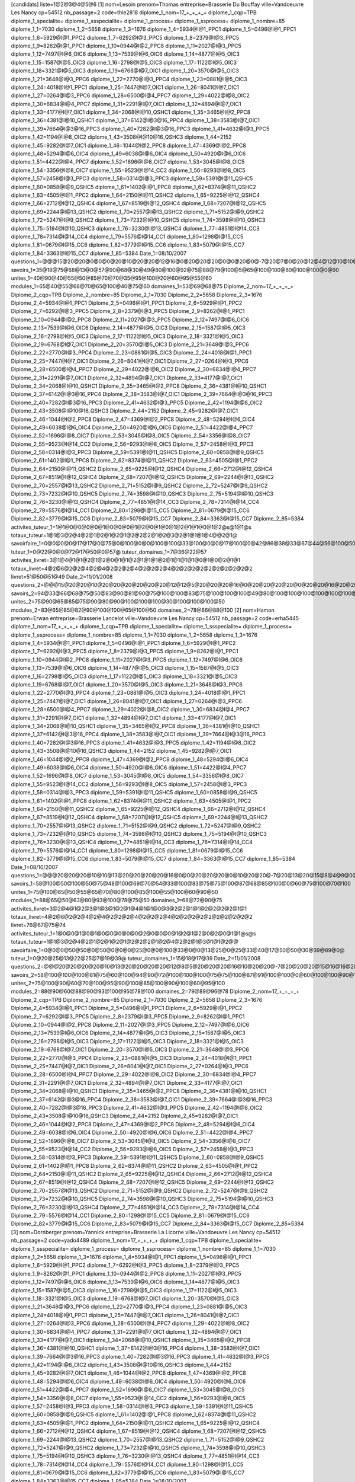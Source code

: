 [candidats]
liste=1@2@3@4@5@6
[1]
nom=Lesoin 
prenom=Thomas
entreprise=Brasserie Du Bouffay
ville=Vandoeuvre Les Nancy
cp=54512
nb_passage=2
code=thle2818
diplome_1_nom=17_+_+_+_+
diplome_1_cqp=TPB
diplome_1_specialite=
diplome_1_ssspecialite=
diplome_1_process=
diplome_1_ssprocess=
diplome_1_nombre=85
diplome_1_1=7030
diplome_1_2=5658
diplome_1_3=1676
diplome_1_4=5934@I@1_PPC1
diplome_1_5=0496@I@1_PPC1
diplome_1_6=5929@I@1_PPC2
diplome_1_7=6292@I@3_PPC5
diplome_1_8=2379@I@3_PPC5
diplome_1_9=8262@I@1_PPC1
diplome_1_10=0944@I@2_PPC8
diplome_1_11=2027@I@3_PPC5
diplome_1_12=7497@I@6_OIC6
diplome_1_13=7539@I@6_OIC6
diplome_1_14=4877@I@5_OIC3
diplome_1_15=1587@I@5_OIC3
diplome_1_16=2798@I@5_OIC3
diplome_1_17=1122@I@5_OIC3
diplome_1_18=3321@I@5_OIC3
diplome_1_19=6768@I@7_OIC1
diplome_1_20=3570@I@5_OIC3
diplome_1_21=3648@I@3_PPC6
diplome_1_22=2770@I@3_PPC4
diplome_1_23=0881@I@5_OIC3
diplome_1_24=4018@I@1_PPC1
diplome_1_25=7447@I@7_OIC1
diplome_1_26=8041@I@7_OIC1
diplome_1_27=0264@I@3_PPC6
diplome_1_28=6500@I@4_PPC7
diplome_1_29=4022@I@8_OIC2
diplome_1_30=6834@I@4_PPC7
diplome_1_31=2291@I@7_OIC1
diplome_1_32=4894@I@7_OIC1
diplome_1_33=4177@I@7_OIC1
diplome_1_34=2068@I@10_QSHC1
diplome_1_35=3465@I@2_PPC8
diplome_1_36=4381@I@10_QSHC1
diplome_1_37=6142@I@3@16_PPC4
diplome_1_38=3583@I@7_OIC1
diplome_1_39=7664@I@3@16_PPC3
diplome_1_40=7282@I@3@16_PPC3
diplome_1_41=4632@I@3_PPC5
diplome_1_42=1194@I@8_OIC2
diplome_1_43=3508@I@10@16_QSHC3
diplome_1_44=2152
diplome_1_45=9282@I@7_OIC1
diplome_1_46=1044@I@2_PPC8
diplome_1_47=4369@I@2_PPC8
diplome_1_48=5294@I@6_OIC4
diplome_1_49=6038@I@6_OIC4
diplome_1_50=4920@I@6_OIC6
diplome_1_51=4422@I@4_PPC7
diplome_1_52=1696@I@8_OIC7
diplome_1_53=3045@I@8_OIC5
diplome_1_54=3356@I@8_OIC7
diplome_1_55=9523@I@14_CC2
diplome_1_56=9293@I@8_OIC5
diplome_1_57=2458@I@3_PPC3
diplome_1_58=0314@I@3_PPC3
diplome_1_59=5391@I@11_QSHC5
diplome_1_60=0858@I@9_QSHC5
diplome_1_61=1402@I@1_PPC8
diplome_1_62=8374@I@11_QSHC2
diplome_1_63=4505@I@1_PPC2
diplome_1_64=2150@I@11_QSHC2
diplome_1_65=9225@I@12_QSHC4
diplome_1_66=2712@I@12_QSHC4
diplome_1_67=8519@I@12_QSHC4
diplome_1_68=7207@I@12_QSHC5
diplome_1_69=2244@I@13_QSHC2
diplome_1_70=2557@I@13_QSHC2
diplome_1_71=5152@I@9_QSHC2
diplome_1_72=5247@I@9_QSHC2
diplome_1_73=7232@I@10_QSHC5
diplome_1_74=3598@I@10_QSHC3
diplome_1_75=5194@I@10_QSHC3
diplome_1_76=3230@I@13_QSHC4
diplome_1_77=4851@I@14_CC3
diplome_1_78=7314@I@14_CC4
diplome_1_79=5576@I@14_CC1
diplome_1_80=1298@I@15_CC5
diplome_1_81=0679@I@15_CC6
diplome_1_82=3779@I@15_CC6
diplome_1_83=5079@I@15_CC7
diplome_1_84=3363@I@15_CC7
diplome_1_85=5384
Date_1=08/10/2007
questions_1=@@@15@20@20@0@0@0@20@10@20@20@12@16@0@20@20@20@0@0@20@0@-7@20@7@0@20@12@4@12@10@10@15@20@20@7@20@20@0@0@0@20@@10@20@10@20@12@15@10@10@20@20@20@20@20@20@20@0@20@20@-13@20@0@0@4@12@20@15@0@20@20@20@20@0@16@20@20@20@8@-10@16@20@@
savoirs_1=35@18@75@68@13@0@57@90@68@30@49@80@100@92@75@88@79@100@5@65@100@100@80@100@100@0@90
unites_1=40@90@40@55@50@85@70@70@35@95@100@20@60@95@55@60
modules_1=65@40@55@68@70@65@100@40@75@60
domaines_1=53@69@68@75
Diplome_2_nom=17_+_+_+_+
Diplome_2_cqp=TPB
Diplome_2_nombre=85
Diplome_2_1=7030
Diplome_2_2=5658
Diplome_2_3=1676
Diplome_2_4=5934@I@1_PPC1
Diplome_2_5=0496@I@1_PPC1
Diplome_2_6=5929@I@1_PPC2
Diplome_2_7=6292@I@3_PPC5
Diplome_2_8=2379@I@3_PPC5
Diplome_2_9=8262@I@1_PPC1
Diplome_2_10=0944@I@2_PPC8
Diplome_2_11=2027@I@3_PPC5
Diplome_2_12=7497@I@6_OIC6
Diplome_2_13=7539@I@6_OIC6
Diplome_2_14=4877@I@5_OIC3
Diplome_2_15=1587@I@5_OIC3
Diplome_2_16=2798@I@5_OIC3
Diplome_2_17=1122@I@5_OIC3
Diplome_2_18=3321@I@5_OIC3
Diplome_2_19=6768@I@7_OIC1
Diplome_2_20=3570@I@5_OIC3
Diplome_2_21=3648@I@3_PPC6
Diplome_2_22=2770@I@3_PPC4
Diplome_2_23=0881@I@5_OIC3
Diplome_2_24=4018@I@1_PPC1
Diplome_2_25=7447@I@7_OIC1
Diplome_2_26=8041@I@7_OIC1
Diplome_2_27=0264@I@3_PPC6
Diplome_2_28=6500@I@4_PPC7
Diplome_2_29=4022@I@8_OIC2
Diplome_2_30=6834@I@4_PPC7
Diplome_2_31=2291@I@7_OIC1
Diplome_2_32=4894@I@7_OIC1
Diplome_2_33=4177@I@7_OIC1
Diplome_2_34=2068@I@10_QSHC1
Diplome_2_35=3465@I@2_PPC8
Diplome_2_36=4381@I@10_QSHC1
Diplome_2_37=6142@I@3@16_PPC4
Diplome_2_38=3583@I@7_OIC1
Diplome_2_39=7664@I@3@16_PPC3
Diplome_2_40=7282@I@3@16_PPC3
Diplome_2_41=4632@I@3_PPC5
Diplome_2_42=1194@I@8_OIC2
Diplome_2_43=3508@I@10@16_QSHC3
Diplome_2_44=2152
Diplome_2_45=9282@I@7_OIC1
Diplome_2_46=1044@I@2_PPC8
Diplome_2_47=4369@I@2_PPC8
Diplome_2_48=5294@I@6_OIC4
Diplome_2_49=6038@I@6_OIC4
Diplome_2_50=4920@I@6_OIC6
Diplome_2_51=4422@I@4_PPC7
Diplome_2_52=1696@I@8_OIC7
Diplome_2_53=3045@I@8_OIC5
Diplome_2_54=3356@I@8_OIC7
Diplome_2_55=9523@I@14_CC2
Diplome_2_56=9293@I@8_OIC5
Diplome_2_57=2458@I@3_PPC3
Diplome_2_58=0314@I@3_PPC3
Diplome_2_59=5391@I@11_QSHC5
Diplome_2_60=0858@I@9_QSHC5
Diplome_2_61=1402@I@1_PPC8
Diplome_2_62=8374@I@11_QSHC2
Diplome_2_63=4505@I@1_PPC2
Diplome_2_64=2150@I@11_QSHC2
Diplome_2_65=9225@I@12_QSHC4
Diplome_2_66=2712@I@12_QSHC4
Diplome_2_67=8519@I@12_QSHC4
Diplome_2_68=7207@I@12_QSHC5
Diplome_2_69=2244@I@13_QSHC2
Diplome_2_70=2557@I@13_QSHC2
Diplome_2_71=5152@I@9_QSHC2
Diplome_2_72=5247@I@9_QSHC2
Diplome_2_73=7232@I@10_QSHC5
Diplome_2_74=3598@I@10_QSHC3
Diplome_2_75=5194@I@10_QSHC3
Diplome_2_76=3230@I@13_QSHC4
Diplome_2_77=4851@I@14_CC3
Diplome_2_78=7314@I@14_CC4
Diplome_2_79=5576@I@14_CC1
Diplome_2_80=1298@I@15_CC5
Diplome_2_81=0679@I@15_CC6
Diplome_2_82=3779@I@15_CC6
Diplome_2_83=5079@I@15_CC7
Diplome_2_84=3363@I@15_CC7
Diplome_2_85=5384
activites_tuteur_1=1@1@0@0@0@0@1@0@0@0@1@2@0@1@0@1@2@1@1@0@1@2@s@1@1@s
totaux_tuteur=1@1@3@2@4@2@1@2@1@2@1@2@2@2@1@2@3@2@1@1@1@4@@2@1@
savoirfaire_1=0@0@0@0@17@17@0@75@0@100@0@0@100@100@33@100@0@0@17@100@0@42@86@38@33@67@44@56@100@50@
tuteur_1=0@22@0@0@72@17@50@0@57@
tuteur_domaines_1=7@36@22@57
activites_livret=3@1@4@1@1@2@1@2@0@1@1@2@1@1@1@2@1@1@1@1@0@1@0@2@1@1
totaux_livret=4@2@6@2@2@4@2@4@2@2@2@4@2@2@2@4@2@2@2@2@2@2@2@2@2@2
livret=51@50@51@49
Date_2=11/01/2008
questions_2=@@@15@20@20@10@20@20@20@20@20@20@12@12@5@20@20@20@16@0@20@20@20@20@0@20@20@16@20@20@20@10@20@20@20@7@20@20@-7@10@20@20@@20@20@10@20@20@10@10@10@20@20@20@20@20@20@20@20@20@20@-7@20@10@-7@16@4@20@20@20@20@20@20@20@20@20@20@20@20@20@20@20@20@@
savoirs_2=94@33@66@68@75@50@83@90@81@90@75@100@100@83@75@100@100@100@49@80@100@100@100@100@100@100@100
unites_2=75@90@65@85@75@90@80@90@100@100@100@30@100@100@100@50
modules_2=83@65@85@82@90@100@100@65@100@50
domaines_2=78@86@88@100
[2]
nom=Hamon
prenom=Erwan
entreprise=Brasserie Lancelot
ville=Vandoeuvre Les Nancy
cp=54512
nb_passage=2
code=erha5445
diplome_1_nom=17_+_+_+_+
diplome_1_cqp=TPB
diplome_1_specialite=
diplome_1_ssspecialite=
diplome_1_process=
diplome_1_ssprocess=
diplome_1_nombre=85
diplome_1_1=7030
diplome_1_2=5658
diplome_1_3=1676
diplome_1_4=5934@I@1_PPC1
diplome_1_5=0496@I@1_PPC1
diplome_1_6=5929@I@1_PPC2
diplome_1_7=6292@I@3_PPC5
diplome_1_8=2379@I@3_PPC5
diplome_1_9=8262@I@1_PPC1
diplome_1_10=0944@I@2_PPC8
diplome_1_11=2027@I@3_PPC5
diplome_1_12=7497@I@6_OIC6
diplome_1_13=7539@I@6_OIC6
diplome_1_14=4877@I@5_OIC3
diplome_1_15=1587@I@5_OIC3
diplome_1_16=2798@I@5_OIC3
diplome_1_17=1122@I@5_OIC3
diplome_1_18=3321@I@5_OIC3
diplome_1_19=6768@I@7_OIC1
diplome_1_20=3570@I@5_OIC3
diplome_1_21=3648@I@3_PPC6
diplome_1_22=2770@I@3_PPC4
diplome_1_23=0881@I@5_OIC3
diplome_1_24=4018@I@1_PPC1
diplome_1_25=7447@I@7_OIC1
diplome_1_26=8041@I@7_OIC1
diplome_1_27=0264@I@3_PPC6
diplome_1_28=6500@I@4_PPC7
diplome_1_29=4022@I@8_OIC2
diplome_1_30=6834@I@4_PPC7
diplome_1_31=2291@I@7_OIC1
diplome_1_32=4894@I@7_OIC1
diplome_1_33=4177@I@7_OIC1
diplome_1_34=2068@I@10_QSHC1
diplome_1_35=3465@I@2_PPC8
diplome_1_36=4381@I@10_QSHC1
diplome_1_37=6142@I@3@16_PPC4
diplome_1_38=3583@I@7_OIC1
diplome_1_39=7664@I@3@16_PPC3
diplome_1_40=7282@I@3@16_PPC3
diplome_1_41=4632@I@3_PPC5
diplome_1_42=1194@I@8_OIC2
diplome_1_43=3508@I@10@16_QSHC3
diplome_1_44=2152
diplome_1_45=9282@I@7_OIC1
diplome_1_46=1044@I@2_PPC8
diplome_1_47=4369@I@2_PPC8
diplome_1_48=5294@I@6_OIC4
diplome_1_49=6038@I@6_OIC4
diplome_1_50=4920@I@6_OIC6
diplome_1_51=4422@I@4_PPC7
diplome_1_52=1696@I@8_OIC7
diplome_1_53=3045@I@8_OIC5
diplome_1_54=3356@I@8_OIC7
diplome_1_55=9523@I@14_CC2
diplome_1_56=9293@I@8_OIC5
diplome_1_57=2458@I@3_PPC3
diplome_1_58=0314@I@3_PPC3
diplome_1_59=5391@I@11_QSHC5
diplome_1_60=0858@I@9_QSHC5
diplome_1_61=1402@I@1_PPC8
diplome_1_62=8374@I@11_QSHC2
diplome_1_63=4505@I@1_PPC2
diplome_1_64=2150@I@11_QSHC2
diplome_1_65=9225@I@12_QSHC4
diplome_1_66=2712@I@12_QSHC4
diplome_1_67=8519@I@12_QSHC4
diplome_1_68=7207@I@12_QSHC5
diplome_1_69=2244@I@13_QSHC2
diplome_1_70=2557@I@13_QSHC2
diplome_1_71=5152@I@9_QSHC2
diplome_1_72=5247@I@9_QSHC2
diplome_1_73=7232@I@10_QSHC5
diplome_1_74=3598@I@10_QSHC3
diplome_1_75=5194@I@10_QSHC3
diplome_1_76=3230@I@13_QSHC4
diplome_1_77=4851@I@14_CC3
diplome_1_78=7314@I@14_CC4
diplome_1_79=5576@I@14_CC1
diplome_1_80=1298@I@15_CC5
diplome_1_81=0679@I@15_CC6
diplome_1_82=3779@I@15_CC6
diplome_1_83=5079@I@15_CC7
diplome_1_84=3363@I@15_CC7
diplome_1_85=5384
Date_1=08/10/2007
questions_1=@@@20@20@20@10@10@13@20@20@20@20@16@0@0@20@20@20@0@10@20@20@-7@20@13@20@15@8@4@8@0@10@10@20@20@20@20@0@0@0@20@20@@20@20@20@-7@20@10@10@10@20@20@0@20@20@20@20@20@20@20@20@20@20@0@14@8@20@20@20@20@20@12@20@20@12@15@20@20@8@20@20@20@@
savoirs_1=58@100@50@100@50@75@48@100@69@70@54@33@100@83@75@75@100@87@68@85@100@0@60@75@100@70@100
unites_1=75@100@65@50@55@65@70@80@100@85@100@55@100@60@90@50
modules_1=88@65@50@63@80@93@100@78@75@50
domaines_1=68@72@90@75
activites_livret=3@2@4@1@2@3@1@3@1@2@1@4@1@1@0@3@2@2@1@1@2@2@2@2@1@1
totaux_livret=4@2@6@2@2@4@2@4@2@2@2@4@2@2@2@4@2@2@2@2@2@2@2@2@2@2
livret=76@67@75@74
activites_tuteur_1=1@0@0@1@0@1@0@0@0@0@0@2@0@0@0@1@2@1@2@0@2@0@1@1@s@s
totaux_tuteur=1@1@3@2@4@2@1@2@1@2@1@2@2@2@1@2@4@2@2@1@3@1@1@2@@
savoirfaire_1=0@0@0@50@50@0@50@0@0@0@25@0@0@100@33@0@0@13@25@0@25@33@40@17@50@50@30@39@89@0@
tuteur_1=0@20@25@13@22@25@7@19@39@
tuteur_domaines_1=15@18@17@39
Date_2=11/01/2008
questions_2=@@@20@20@20@20@10@13@20@20@20@20@12@8@5@20@20@20@16@10@20@20@-7@20@20@20@15@16@16@20@20@10@10@20@20@20@20@20@20@15@20@20@@20@20@20@20@20@20@5@10@20@20@-4@20@20@20@20@20@20@20@20@20@20@13@20@20@20@20@20@20@20@12@20@20@12@20@20@20@16@20@20@20@@
savoirs_2=58@100@100@100@81@75@60@100@94@90@72@100@100@100@75@75@100@87@91@100@100@0@60@100@100@90@100
unites_2=75@100@90@60@70@100@95@90@100@85@100@90@100@60@95@100
modules_2=88@90@60@88@90@93@100@95@78@100
domaines_2=79@89@96@78
Diplome_2_nom=17_+_+_+_+
Diplome_2_cqp=TPB
Diplome_2_nombre=85
Diplome_2_1=7030
Diplome_2_2=5658
Diplome_2_3=1676
Diplome_2_4=5934@I@1_PPC1
Diplome_2_5=0496@I@1_PPC1
Diplome_2_6=5929@I@1_PPC2
Diplome_2_7=6292@I@3_PPC5
Diplome_2_8=2379@I@3_PPC5
Diplome_2_9=8262@I@1_PPC1
Diplome_2_10=0944@I@2_PPC8
Diplome_2_11=2027@I@3_PPC5
Diplome_2_12=7497@I@6_OIC6
Diplome_2_13=7539@I@6_OIC6
Diplome_2_14=4877@I@5_OIC3
Diplome_2_15=1587@I@5_OIC3
Diplome_2_16=2798@I@5_OIC3
Diplome_2_17=1122@I@5_OIC3
Diplome_2_18=3321@I@5_OIC3
Diplome_2_19=6768@I@7_OIC1
Diplome_2_20=3570@I@5_OIC3
Diplome_2_21=3648@I@3_PPC6
Diplome_2_22=2770@I@3_PPC4
Diplome_2_23=0881@I@5_OIC3
Diplome_2_24=4018@I@1_PPC1
Diplome_2_25=7447@I@7_OIC1
Diplome_2_26=8041@I@7_OIC1
Diplome_2_27=0264@I@3_PPC6
Diplome_2_28=6500@I@4_PPC7
Diplome_2_29=4022@I@8_OIC2
Diplome_2_30=6834@I@4_PPC7
Diplome_2_31=2291@I@7_OIC1
Diplome_2_32=4894@I@7_OIC1
Diplome_2_33=4177@I@7_OIC1
Diplome_2_34=2068@I@10_QSHC1
Diplome_2_35=3465@I@2_PPC8
Diplome_2_36=4381@I@10_QSHC1
Diplome_2_37=6142@I@3@16_PPC4
Diplome_2_38=3583@I@7_OIC1
Diplome_2_39=7664@I@3@16_PPC3
Diplome_2_40=7282@I@3@16_PPC3
Diplome_2_41=4632@I@3_PPC5
Diplome_2_42=1194@I@8_OIC2
Diplome_2_43=3508@I@10@16_QSHC3
Diplome_2_44=2152
Diplome_2_45=9282@I@7_OIC1
Diplome_2_46=1044@I@2_PPC8
Diplome_2_47=4369@I@2_PPC8
Diplome_2_48=5294@I@6_OIC4
Diplome_2_49=6038@I@6_OIC4
Diplome_2_50=4920@I@6_OIC6
Diplome_2_51=4422@I@4_PPC7
Diplome_2_52=1696@I@8_OIC7
Diplome_2_53=3045@I@8_OIC5
Diplome_2_54=3356@I@8_OIC7
Diplome_2_55=9523@I@14_CC2
Diplome_2_56=9293@I@8_OIC5
Diplome_2_57=2458@I@3_PPC3
Diplome_2_58=0314@I@3_PPC3
Diplome_2_59=5391@I@11_QSHC5
Diplome_2_60=0858@I@9_QSHC5
Diplome_2_61=1402@I@1_PPC8
Diplome_2_62=8374@I@11_QSHC2
Diplome_2_63=4505@I@1_PPC2
Diplome_2_64=2150@I@11_QSHC2
Diplome_2_65=9225@I@12_QSHC4
Diplome_2_66=2712@I@12_QSHC4
Diplome_2_67=8519@I@12_QSHC4
Diplome_2_68=7207@I@12_QSHC5
Diplome_2_69=2244@I@13_QSHC2
Diplome_2_70=2557@I@13_QSHC2
Diplome_2_71=5152@I@9_QSHC2
Diplome_2_72=5247@I@9_QSHC2
Diplome_2_73=7232@I@10_QSHC5
Diplome_2_74=3598@I@10_QSHC3
Diplome_2_75=5194@I@10_QSHC3
Diplome_2_76=3230@I@13_QSHC4
Diplome_2_77=4851@I@14_CC3
Diplome_2_78=7314@I@14_CC4
Diplome_2_79=5576@I@14_CC1
Diplome_2_80=1298@I@15_CC5
Diplome_2_81=0679@I@15_CC6
Diplome_2_82=3779@I@15_CC6
Diplome_2_83=5079@I@15_CC7
Diplome_2_84=3363@I@15_CC7
Diplome_2_85=5384
[3]
nom=Dornberger
prenom=Yannick
entreprise=Brasserie La Licorne
ville=Vandoeuvre Les Nancy
cp=54512
nb_passage=2
code=yado4489
diplome_1_nom=17_+_+_+_+
diplome_1_cqp=TPB
diplome_1_specialite=
diplome_1_ssspecialite=
diplome_1_process=
diplome_1_ssprocess=
diplome_1_nombre=85
diplome_1_1=7030
diplome_1_2=5658
diplome_1_3=1676
diplome_1_4=5934@I@1_PPC1
diplome_1_5=0496@I@1_PPC1
diplome_1_6=5929@I@1_PPC2
diplome_1_7=6292@I@3_PPC5
diplome_1_8=2379@I@3_PPC5
diplome_1_9=8262@I@1_PPC1
diplome_1_10=0944@I@2_PPC8
diplome_1_11=2027@I@3_PPC5
diplome_1_12=7497@I@6_OIC6
diplome_1_13=7539@I@6_OIC6
diplome_1_14=4877@I@5_OIC3
diplome_1_15=1587@I@5_OIC3
diplome_1_16=2798@I@5_OIC3
diplome_1_17=1122@I@5_OIC3
diplome_1_18=3321@I@5_OIC3
diplome_1_19=6768@I@7_OIC1
diplome_1_20=3570@I@5_OIC3
diplome_1_21=3648@I@3_PPC6
diplome_1_22=2770@I@3_PPC4
diplome_1_23=0881@I@5_OIC3
diplome_1_24=4018@I@1_PPC1
diplome_1_25=7447@I@7_OIC1
diplome_1_26=8041@I@7_OIC1
diplome_1_27=0264@I@3_PPC6
diplome_1_28=6500@I@4_PPC7
diplome_1_29=4022@I@8_OIC2
diplome_1_30=6834@I@4_PPC7
diplome_1_31=2291@I@7_OIC1
diplome_1_32=4894@I@7_OIC1
diplome_1_33=4177@I@7_OIC1
diplome_1_34=2068@I@10_QSHC1
diplome_1_35=3465@I@2_PPC8
diplome_1_36=4381@I@10_QSHC1
diplome_1_37=6142@I@3@16_PPC4
diplome_1_38=3583@I@7_OIC1
diplome_1_39=7664@I@3@16_PPC3
diplome_1_40=7282@I@3@16_PPC3
diplome_1_41=4632@I@3_PPC5
diplome_1_42=1194@I@8_OIC2
diplome_1_43=3508@I@10@16_QSHC3
diplome_1_44=2152
diplome_1_45=9282@I@7_OIC1
diplome_1_46=1044@I@2_PPC8
diplome_1_47=4369@I@2_PPC8
diplome_1_48=5294@I@6_OIC4
diplome_1_49=6038@I@6_OIC4
diplome_1_50=4920@I@6_OIC6
diplome_1_51=4422@I@4_PPC7
diplome_1_52=1696@I@8_OIC7
diplome_1_53=3045@I@8_OIC5
diplome_1_54=3356@I@8_OIC7
diplome_1_55=9523@I@14_CC2
diplome_1_56=9293@I@8_OIC5
diplome_1_57=2458@I@3_PPC3
diplome_1_58=0314@I@3_PPC3
diplome_1_59=5391@I@11_QSHC5
diplome_1_60=0858@I@9_QSHC5
diplome_1_61=1402@I@1_PPC8
diplome_1_62=8374@I@11_QSHC2
diplome_1_63=4505@I@1_PPC2
diplome_1_64=2150@I@11_QSHC2
diplome_1_65=9225@I@12_QSHC4
diplome_1_66=2712@I@12_QSHC4
diplome_1_67=8519@I@12_QSHC4
diplome_1_68=7207@I@12_QSHC5
diplome_1_69=2244@I@13_QSHC2
diplome_1_70=2557@I@13_QSHC2
diplome_1_71=5152@I@9_QSHC2
diplome_1_72=5247@I@9_QSHC2
diplome_1_73=7232@I@10_QSHC5
diplome_1_74=3598@I@10_QSHC3
diplome_1_75=5194@I@10_QSHC3
diplome_1_76=3230@I@13_QSHC4
diplome_1_77=4851@I@14_CC3
diplome_1_78=7314@I@14_CC4
diplome_1_79=5576@I@14_CC1
diplome_1_80=1298@I@15_CC5
diplome_1_81=0679@I@15_CC6
diplome_1_82=3779@I@15_CC6
diplome_1_83=5079@I@15_CC7
diplome_1_84=3363@I@15_CC7
diplome_1_85=5384
Date_1=08/10/2007
questions_1=@@@15@20@20@10@20@13@20@13@15@20@12@0@0@12@7@7@12@10@20@0@13@-7@13@20@20@8@12@20@5@10@20@20@17@-7@20@0@0@15@20@0@@20@10@5@20@20@15@20@20@5@20@20@20@20@20@0@20@20@15@20@12@5@0@0@4@-7@0@7@20@20@20@-7@0@12@20@20@20@0@-10@20@20@@
savoirs_1=76@100@50@33@73@75@87@75@55@70@31@100@63@83@100@93@39@22@6@55@100@100@60@100@100@0@100
unites_1=85@70@60@85@30@90@55@80@80@60@45@10@-10@90@50@-10
modules_1=78@60@85@58@80@70@45@0@70@0
domaines_1=74@69@38@70
activites_livret=2@2@5@1@2@3@2@3@1@1@2@3@1@1@2@1@1@1@1@1@2@0@2@1@2@2
totaux_livret=4@2@6@2@2@4@2@4@2@2@2@4@2@2@2@4@2@2@2@2@2@2@2@2@2@2
livret=62@74@64@69
activites_tuteur_1=1@1@1@1@2@0@1@0@0@0@1@2@0@2@0@2@2@1@2@0@1@0@s@1@1@s
totaux_tuteur=1@1@3@2@3@2@1@2@1@2@1@2@2@2@1@2@4@2@2@1@1@4@@2@1@
savoirfaire_1=33@33@67@0@50@11@25@50@67@100@0@0@100@100@33@100@22@29@11@100@42@69@83@50@50@88@42@50@100@0@
tuteur_1=50@41@17@11@72@11@65@36@59@
tuteur_domaines_1=36@42@37@59
Date_2=11/01/2008
questions_2=@@@20@20@20@20@20@13@20@20@20@20@8@20@5@20@20@20@16@20@20@20@13@-7@7@20@20@16@12@20@20@10@20@20@17@7@20@-7@20@10@20@0@@20@20@5@20@20@5@20@20@0@20@20@20@20@20@0@20@20@10@20@12@15@13@16@8@20@20@20@20@20@20@-7@0@16@20@20@20@-4@-10@20@20@@
savoirs_2=83@100@66@68@88@100@87@85@69@90@78@100@50@75@100@93@85@22@55@60@100@100@80@100@100@0@100
unites_2=90@80@80@85@80@85@70@80@100@60@35@65@65@95@45@25
modules_2=85@80@85@78@80@80@35@65@70@25
domaines_2=83@79@60@70
Diplome_2_nom=17_+_+_+_+
Diplome_2_cqp=TPB
Diplome_2_nombre=85
Diplome_2_1=7030
Diplome_2_2=5658
Diplome_2_3=1676
Diplome_2_4=5934@I@1_PPC1
Diplome_2_5=0496@I@1_PPC1
Diplome_2_6=5929@I@1_PPC2
Diplome_2_7=6292@I@3_PPC5
Diplome_2_8=2379@I@3_PPC5
Diplome_2_9=8262@I@1_PPC1
Diplome_2_10=0944@I@2_PPC8
Diplome_2_11=2027@I@3_PPC5
Diplome_2_12=7497@I@6_OIC6
Diplome_2_13=7539@I@6_OIC6
Diplome_2_14=4877@I@5_OIC3
Diplome_2_15=1587@I@5_OIC3
Diplome_2_16=2798@I@5_OIC3
Diplome_2_17=1122@I@5_OIC3
Diplome_2_18=3321@I@5_OIC3
Diplome_2_19=6768@I@7_OIC1
Diplome_2_20=3570@I@5_OIC3
Diplome_2_21=3648@I@3_PPC6
Diplome_2_22=2770@I@3_PPC4
Diplome_2_23=0881@I@5_OIC3
Diplome_2_24=4018@I@1_PPC1
Diplome_2_25=7447@I@7_OIC1
Diplome_2_26=8041@I@7_OIC1
Diplome_2_27=0264@I@3_PPC6
Diplome_2_28=6500@I@4_PPC7
Diplome_2_29=4022@I@8_OIC2
Diplome_2_30=6834@I@4_PPC7
Diplome_2_31=2291@I@7_OIC1
Diplome_2_32=4894@I@7_OIC1
Diplome_2_33=4177@I@7_OIC1
Diplome_2_34=2068@I@10_QSHC1
Diplome_2_35=3465@I@2_PPC8
Diplome_2_36=4381@I@10_QSHC1
Diplome_2_37=6142@I@3@16_PPC4
Diplome_2_38=3583@I@7_OIC1
Diplome_2_39=7664@I@3@16_PPC3
Diplome_2_40=7282@I@3@16_PPC3
Diplome_2_41=4632@I@3_PPC5
Diplome_2_42=1194@I@8_OIC2
Diplome_2_43=3508@I@10@16_QSHC3
Diplome_2_44=2152
Diplome_2_45=9282@I@7_OIC1
Diplome_2_46=1044@I@2_PPC8
Diplome_2_47=4369@I@2_PPC8
Diplome_2_48=5294@I@6_OIC4
Diplome_2_49=6038@I@6_OIC4
Diplome_2_50=4920@I@6_OIC6
Diplome_2_51=4422@I@4_PPC7
Diplome_2_52=1696@I@8_OIC7
Diplome_2_53=3045@I@8_OIC5
Diplome_2_54=3356@I@8_OIC7
Diplome_2_55=9523@I@14_CC2
Diplome_2_56=9293@I@8_OIC5
Diplome_2_57=2458@I@3_PPC3
Diplome_2_58=0314@I@3_PPC3
Diplome_2_59=5391@I@11_QSHC5
Diplome_2_60=0858@I@9_QSHC5
Diplome_2_61=1402@I@1_PPC8
Diplome_2_62=8374@I@11_QSHC2
Diplome_2_63=4505@I@1_PPC2
Diplome_2_64=2150@I@11_QSHC2
Diplome_2_65=9225@I@12_QSHC4
Diplome_2_66=2712@I@12_QSHC4
Diplome_2_67=8519@I@12_QSHC4
Diplome_2_68=7207@I@12_QSHC5
Diplome_2_69=2244@I@13_QSHC2
Diplome_2_70=2557@I@13_QSHC2
Diplome_2_71=5152@I@9_QSHC2
Diplome_2_72=5247@I@9_QSHC2
Diplome_2_73=7232@I@10_QSHC5
Diplome_2_74=3598@I@10_QSHC3
Diplome_2_75=5194@I@10_QSHC3
Diplome_2_76=3230@I@13_QSHC4
Diplome_2_77=4851@I@14_CC3
Diplome_2_78=7314@I@14_CC4
Diplome_2_79=5576@I@14_CC1
Diplome_2_80=1298@I@15_CC5
Diplome_2_81=0679@I@15_CC6
Diplome_2_82=3779@I@15_CC6
Diplome_2_83=5079@I@15_CC7
Diplome_2_84=3363@I@15_CC7
Diplome_2_85=5384
[4]
nom=Lallement
prenom=Guillaume
entreprise=Brasserie D'Orgemont
ville=Vandoeuvre Les Nancy
cp=54512
nb_passage=2
code=gula5652
diplome_1_nom=17_+_+_+_+
diplome_1_cqp=TPB
diplome_1_specialite=
diplome_1_ssspecialite=
diplome_1_process=
diplome_1_ssprocess=
diplome_1_nombre=85
diplome_1_1=7030
diplome_1_2=5658
diplome_1_3=1676
diplome_1_4=5934@I@1_PPC1
diplome_1_5=0496@I@1_PPC1
diplome_1_6=5929@I@1_PPC2
diplome_1_7=6292@I@3_PPC5
diplome_1_8=2379@I@3_PPC5
diplome_1_9=8262@I@1_PPC1
diplome_1_10=0944@I@2_PPC8
diplome_1_11=2027@I@3_PPC5
diplome_1_12=7497@I@6_OIC6
diplome_1_13=7539@I@6_OIC6
diplome_1_14=4877@I@5_OIC3
diplome_1_15=1587@I@5_OIC3
diplome_1_16=2798@I@5_OIC3
diplome_1_17=1122@I@5_OIC3
diplome_1_18=3321@I@5_OIC3
diplome_1_19=6768@I@7_OIC1
diplome_1_20=3570@I@5_OIC3
diplome_1_21=3648@I@3_PPC6
diplome_1_22=2770@I@3_PPC4
diplome_1_23=0881@I@5_OIC3
diplome_1_24=4018@I@1_PPC1
diplome_1_25=7447@I@7_OIC1
diplome_1_26=8041@I@7_OIC1
diplome_1_27=0264@I@3_PPC6
diplome_1_28=6500@I@4_PPC7
diplome_1_29=4022@I@8_OIC2
diplome_1_30=6834@I@4_PPC7
diplome_1_31=2291@I@7_OIC1
diplome_1_32=4894@I@7_OIC1
diplome_1_33=4177@I@7_OIC1
diplome_1_34=2068@I@10_QSHC1
diplome_1_35=3465@I@2_PPC8
diplome_1_36=4381@I@10_QSHC1
diplome_1_37=6142@I@3@16_PPC4
diplome_1_38=3583@I@7_OIC1
diplome_1_39=7664@I@3@16_PPC3
diplome_1_40=7282@I@3@16_PPC3
diplome_1_41=4632@I@3_PPC5
diplome_1_42=1194@I@8_OIC2
diplome_1_43=3508@I@10@16_QSHC3
diplome_1_44=2152
diplome_1_45=9282@I@7_OIC1
diplome_1_46=1044@I@2_PPC8
diplome_1_47=4369@I@2_PPC8
diplome_1_48=5294@I@6_OIC4
diplome_1_49=6038@I@6_OIC4
diplome_1_50=4920@I@6_OIC6
diplome_1_51=4422@I@4_PPC7
diplome_1_52=1696@I@8_OIC7
diplome_1_53=3045@I@8_OIC5
diplome_1_54=3356@I@8_OIC7
diplome_1_55=9523@I@14_CC2
diplome_1_56=9293@I@8_OIC5
diplome_1_57=2458@I@3_PPC3
diplome_1_58=0314@I@3_PPC3
diplome_1_59=5391@I@11_QSHC5
diplome_1_60=0858@I@9_QSHC5
diplome_1_61=1402@I@1_PPC8
diplome_1_62=8374@I@11_QSHC2
diplome_1_63=4505@I@1_PPC2
diplome_1_64=2150@I@11_QSHC2
diplome_1_65=9225@I@12_QSHC4
diplome_1_66=2712@I@12_QSHC4
diplome_1_67=8519@I@12_QSHC4
diplome_1_68=7207@I@12_QSHC5
diplome_1_69=2244@I@13_QSHC2
diplome_1_70=2557@I@13_QSHC2
diplome_1_71=5152@I@9_QSHC2
diplome_1_72=5247@I@9_QSHC2
diplome_1_73=7232@I@10_QSHC5
diplome_1_74=3598@I@10_QSHC3
diplome_1_75=5194@I@10_QSHC3
diplome_1_76=3230@I@13_QSHC4
diplome_1_77=4851@I@14_CC3
diplome_1_78=7314@I@14_CC4
diplome_1_79=5576@I@14_CC1
diplome_1_80=1298@I@15_CC5
diplome_1_81=0679@I@15_CC6
diplome_1_82=3779@I@15_CC6
diplome_1_83=5079@I@15_CC7
diplome_1_84=3363@I@15_CC7
diplome_1_85=5384
Date_1=08/10/2007
questions_1=@@@20@20@20@10@10@7@20@20@20@20@8@16@10@20@20@20@8@20@20@20@20@20@13@20@5@8@16@0@0@0@20@5@20@20@0@20@0@0@15@20@@0@20@20@20@20@20@20@10@20@20@0@20@20@20@20@20@20@15@20@20@0@0@0@0@20@20@0@20@0@20@20@20@12@20@20@20@0@20@0@20@@
savoirs_1=84@100@75@100@50@100@68@85@33@58@73@100@100@100@75@100@79@100@25@50@100@0@60@100@100@50@50
unites_1=90@80@75@70@75@100@35@80@65@85@90@0@100@65@60@75
modules_1=85@75@70@70@80@75@90@50@63@75
domaines_1=77@75@72@63
activites_livret=4@1@5@2@2@3@1@3@1@2@2@4@0@0@0@3@0@1@2@2@2@1@1@2@1@1
totaux_livret=4@2@6@2@2@4@2@4@2@2@2@4@2@2@2@4@2@2@2@2@2@2@2@2@2@2
livret=80@65@86@62
activites_tuteur_1=1@1@0@0@1@2@1@0@0@0@1@2@0@1@0@0@2@1@1@0@2@4@1@2@s@s
totaux_tuteur=1@1@3@2@4@2@1@2@1@2@1@2@2@2@1@2@4@2@2@1@3@4@1@2@@
savoirfaire_1=0@0@25@100@33@33@50@100@25@100@50@0@100@100@33@100@8@6@50@100@0@38@80@29@38@50@20@39@72@100@
tuteur_1=13@48@50@29@72@50@53@3@52@
tuteur_domaines_1=37@51@35@52
Date_2=11/01/2008
questions_2=@@@20@20@20@20@20@7@20@20@20@20@20@20@20@20@20@20@0@20@20@20@20@20@20@20@15@12@12@12@20@20@20@5@20@20@20@20@0@0@20@20@@20@20@20@20@20@20@20@10@20@20@0@20@20@20@20@20@20@15@20@20@20@20@14@8@20@20@0@20@0@20@20@20@16@20@20@20@12@20@8@20@@
savoirs_2=84@100@75@100@75@100@78@85@95@80@86@100@100@100@75@100@79@100@93@60@100@0@80@100@100@80@70
unites_2=90@80@85@80@85@100@95@85@65@85@90@80@100@70@80@75
modules_2=85@85@80@93@85@75@90@90@75@75
domaines_2=83@89@85@75
Diplome_2_nom=17_+_+_+_+
Diplome_2_cqp=TPB
Diplome_2_nombre=85
Diplome_2_1=7030
Diplome_2_2=5658
Diplome_2_3=1676
Diplome_2_4=5934@I@1_PPC1
Diplome_2_5=0496@I@1_PPC1
Diplome_2_6=5929@I@1_PPC2
Diplome_2_7=6292@I@3_PPC5
Diplome_2_8=2379@I@3_PPC5
Diplome_2_9=8262@I@1_PPC1
Diplome_2_10=0944@I@2_PPC8
Diplome_2_11=2027@I@3_PPC5
Diplome_2_12=7497@I@6_OIC6
Diplome_2_13=7539@I@6_OIC6
Diplome_2_14=4877@I@5_OIC3
Diplome_2_15=1587@I@5_OIC3
Diplome_2_16=2798@I@5_OIC3
Diplome_2_17=1122@I@5_OIC3
Diplome_2_18=3321@I@5_OIC3
Diplome_2_19=6768@I@7_OIC1
Diplome_2_20=3570@I@5_OIC3
Diplome_2_21=3648@I@3_PPC6
Diplome_2_22=2770@I@3_PPC4
Diplome_2_23=0881@I@5_OIC3
Diplome_2_24=4018@I@1_PPC1
Diplome_2_25=7447@I@7_OIC1
Diplome_2_26=8041@I@7_OIC1
Diplome_2_27=0264@I@3_PPC6
Diplome_2_28=6500@I@4_PPC7
Diplome_2_29=4022@I@8_OIC2
Diplome_2_30=6834@I@4_PPC7
Diplome_2_31=2291@I@7_OIC1
Diplome_2_32=4894@I@7_OIC1
Diplome_2_33=4177@I@7_OIC1
Diplome_2_34=2068@I@10_QSHC1
Diplome_2_35=3465@I@2_PPC8
Diplome_2_36=4381@I@10_QSHC1
Diplome_2_37=6142@I@3@16_PPC4
Diplome_2_38=3583@I@7_OIC1
Diplome_2_39=7664@I@3@16_PPC3
Diplome_2_40=7282@I@3@16_PPC3
Diplome_2_41=4632@I@3_PPC5
Diplome_2_42=1194@I@8_OIC2
Diplome_2_43=3508@I@10@16_QSHC3
Diplome_2_44=2152
Diplome_2_45=9282@I@7_OIC1
Diplome_2_46=1044@I@2_PPC8
Diplome_2_47=4369@I@2_PPC8
Diplome_2_48=5294@I@6_OIC4
Diplome_2_49=6038@I@6_OIC4
Diplome_2_50=4920@I@6_OIC6
Diplome_2_51=4422@I@4_PPC7
Diplome_2_52=1696@I@8_OIC7
Diplome_2_53=3045@I@8_OIC5
Diplome_2_54=3356@I@8_OIC7
Diplome_2_55=9523@I@14_CC2
Diplome_2_56=9293@I@8_OIC5
Diplome_2_57=2458@I@3_PPC3
Diplome_2_58=0314@I@3_PPC3
Diplome_2_59=5391@I@11_QSHC5
Diplome_2_60=0858@I@9_QSHC5
Diplome_2_61=1402@I@1_PPC8
Diplome_2_62=8374@I@11_QSHC2
Diplome_2_63=4505@I@1_PPC2
Diplome_2_64=2150@I@11_QSHC2
Diplome_2_65=9225@I@12_QSHC4
Diplome_2_66=2712@I@12_QSHC4
Diplome_2_67=8519@I@12_QSHC4
Diplome_2_68=7207@I@12_QSHC5
Diplome_2_69=2244@I@13_QSHC2
Diplome_2_70=2557@I@13_QSHC2
Diplome_2_71=5152@I@9_QSHC2
Diplome_2_72=5247@I@9_QSHC2
Diplome_2_73=7232@I@10_QSHC5
Diplome_2_74=3598@I@10_QSHC3
Diplome_2_75=5194@I@10_QSHC3
Diplome_2_76=3230@I@13_QSHC4
Diplome_2_77=4851@I@14_CC3
Diplome_2_78=7314@I@14_CC4
Diplome_2_79=5576@I@14_CC1
Diplome_2_80=1298@I@15_CC5
Diplome_2_81=0679@I@15_CC6
Diplome_2_82=3779@I@15_CC6
Diplome_2_83=5079@I@15_CC7
Diplome_2_84=3363@I@15_CC7
Diplome_2_85=5384
[5]
nom=Rabourdin
prenom=Hubert
entreprise=Brasserie Rabourdin
ville=Vandoeuvre Les Nancy
cp=54512
nb_passage=2
code=hura8573
diplome_1_nom=17_+_+_+_+
diplome_1_cqp=TPB
diplome_1_specialite=
diplome_1_ssspecialite=
diplome_1_process=
diplome_1_ssprocess=
diplome_1_nombre=85
diplome_1_1=7030
diplome_1_2=5658
diplome_1_3=1676
diplome_1_4=5934@I@1_PPC1
diplome_1_5=0496@I@1_PPC1
diplome_1_6=5929@I@1_PPC2
diplome_1_7=6292@I@3_PPC5
diplome_1_8=2379@I@3_PPC5
diplome_1_9=8262@I@1_PPC1
diplome_1_10=0944@I@2_PPC8
diplome_1_11=2027@I@3_PPC5
diplome_1_12=7497@I@6_OIC6
diplome_1_13=7539@I@6_OIC6
diplome_1_14=4877@I@5_OIC3
diplome_1_15=1587@I@5_OIC3
diplome_1_16=2798@I@5_OIC3
diplome_1_17=1122@I@5_OIC3
diplome_1_18=3321@I@5_OIC3
diplome_1_19=6768@I@7_OIC1
diplome_1_20=3570@I@5_OIC3
diplome_1_21=3648@I@3_PPC6
diplome_1_22=2770@I@3_PPC4
diplome_1_23=0881@I@5_OIC3
diplome_1_24=4018@I@1_PPC1
diplome_1_25=7447@I@7_OIC1
diplome_1_26=8041@I@7_OIC1
diplome_1_27=0264@I@3_PPC6
diplome_1_28=6500@I@4_PPC7
diplome_1_29=4022@I@8_OIC2
diplome_1_30=6834@I@4_PPC7
diplome_1_31=2291@I@7_OIC1
diplome_1_32=4894@I@7_OIC1
diplome_1_33=4177@I@7_OIC1
diplome_1_34=2068@I@10_QSHC1
diplome_1_35=3465@I@2_PPC8
diplome_1_36=4381@I@10_QSHC1
diplome_1_37=6142@I@3@16_PPC4
diplome_1_38=3583@I@7_OIC1
diplome_1_39=7664@I@3@16_PPC3
diplome_1_40=7282@I@3@16_PPC3
diplome_1_41=4632@I@3_PPC5
diplome_1_42=1194@I@8_OIC2
diplome_1_43=3508@I@10@16_QSHC3
diplome_1_44=2152
diplome_1_45=9282@I@7_OIC1
diplome_1_46=1044@I@2_PPC8
diplome_1_47=4369@I@2_PPC8
diplome_1_48=5294@I@6_OIC4
diplome_1_49=6038@I@6_OIC4
diplome_1_50=4920@I@6_OIC6
diplome_1_51=4422@I@4_PPC7
diplome_1_52=1696@I@8_OIC7
diplome_1_53=3045@I@8_OIC5
diplome_1_54=3356@I@8_OIC7
diplome_1_55=9523@I@14_CC2
diplome_1_56=9293@I@8_OIC5
diplome_1_57=2458@I@3_PPC3
diplome_1_58=0314@I@3_PPC3
diplome_1_59=5391@I@11_QSHC5
diplome_1_60=0858@I@9_QSHC5
diplome_1_61=1402@I@1_PPC8
diplome_1_62=8374@I@11_QSHC2
diplome_1_63=4505@I@1_PPC2
diplome_1_64=2150@I@11_QSHC2
diplome_1_65=9225@I@12_QSHC4
diplome_1_66=2712@I@12_QSHC4
diplome_1_67=8519@I@12_QSHC4
diplome_1_68=7207@I@12_QSHC5
diplome_1_69=2244@I@13_QSHC2
diplome_1_70=2557@I@13_QSHC2
diplome_1_71=5152@I@9_QSHC2
diplome_1_72=5247@I@9_QSHC2
diplome_1_73=7232@I@10_QSHC5
diplome_1_74=3598@I@10_QSHC3
diplome_1_75=5194@I@10_QSHC3
diplome_1_76=3230@I@13_QSHC4
diplome_1_77=4851@I@14_CC3
diplome_1_78=7314@I@14_CC4
diplome_1_79=5576@I@14_CC1
diplome_1_80=1298@I@15_CC5
diplome_1_81=0679@I@15_CC6
diplome_1_82=3779@I@15_CC6
diplome_1_83=5079@I@15_CC7
diplome_1_84=3363@I@15_CC7
diplome_1_85=5384
Date_1=08/10/2007
questions_1=@@@15@20@20@20@10@13@20@15@20@20@20@0@20@20@20@7@0@20@20@20@20@20@20@20@20@12@4@8@0@10@15@10@17@20@-7@20@20@0@15@20@@10@20@20@-7@20@20@20@20@20@20@20@-7@20@20@20@0@20@15@20@20@0@0@0@0@20@20@7@20@20@20@20@20@12@20@20@20@16@20@20@20@@
savoirs_1=85@100@100@100@56@100@73@90@43@68@71@33@33@100@100@80@85@100@25@50@100@100@60@100@100@90@100
unites_1=90@90@85@75@70@75@45@65@45@95@90@0@100@90@95@100
modules_1=90@85@75@63@65@70@90@50@93@100
domaines_1=83@64@70@93
activites_livret=4@2@4@2@2@3@1@3@1@2@1@4@1@1@1@2@1@0@2@2@1@2@2@1@2@2
totaux_livret=4@2@6@2@2@4@2@4@2@2@2@4@2@2@2@4@2@2@2@2@2@2@2@2@2@2
livret=71@72@73@78
activites_tuteur_1=0@1@1@1@1@1@1@0@0@0@1@1@0@0@0@1@2@1@s@0@1@0@s@1@1@s
totaux_tuteur=1@1@3@2@4@2@1@2@1@2@1@2@2@2@1@2@3@2@@1@3@2@@2@1@
savoirfaire_1=33@33@25@50@50@11@50@50@25@100@25@0@100@50@17@100@8@19@11@100@42@38@83@8@33@42@33@33@33@0@
tuteur_1=29@37@42@17@61@11@60@31@34@
tuteur_domaines_1=36@39@34@34
Date_2=11/01/2008
questions_2=@@@15@20@20@20@10@13@20@15@20@20@20@20@20@20@20@20@12@20@20@20@20@20@20@20@20@12@12@20@20@20@20@10@17@20@20@20@20@0@20@20@@20@20@20@20@20@20@20@20@20@20@20@7@20@20@20@20@20@15@20@20@15@13@16@0@20@20@20@20@20@20@20@20@12@20@20@20@16@20@20@20@@
savoirs_2=85@100@100@100@56@100@87@90@100@80@94@100@68@100@100@93@96@100@80@75@100@100@60@100@100@90@100
unites_2=90@90@85@85@95@100@100@85@100@100@90@55@100@90@95@100
modules_2=90@85@85@98@85@100@90@78@93@100
domaines_2=87@92@89@93
Diplome_2_nom=17_+_+_+_+
Diplome_2_cqp=TPB
Diplome_2_nombre=85
Diplome_2_1=7030
Diplome_2_2=5658
Diplome_2_3=1676
Diplome_2_4=5934@I@1_PPC1
Diplome_2_5=0496@I@1_PPC1
Diplome_2_6=5929@I@1_PPC2
Diplome_2_7=6292@I@3_PPC5
Diplome_2_8=2379@I@3_PPC5
Diplome_2_9=8262@I@1_PPC1
Diplome_2_10=0944@I@2_PPC8
Diplome_2_11=2027@I@3_PPC5
Diplome_2_12=7497@I@6_OIC6
Diplome_2_13=7539@I@6_OIC6
Diplome_2_14=4877@I@5_OIC3
Diplome_2_15=1587@I@5_OIC3
Diplome_2_16=2798@I@5_OIC3
Diplome_2_17=1122@I@5_OIC3
Diplome_2_18=3321@I@5_OIC3
Diplome_2_19=6768@I@7_OIC1
Diplome_2_20=3570@I@5_OIC3
Diplome_2_21=3648@I@3_PPC6
Diplome_2_22=2770@I@3_PPC4
Diplome_2_23=0881@I@5_OIC3
Diplome_2_24=4018@I@1_PPC1
Diplome_2_25=7447@I@7_OIC1
Diplome_2_26=8041@I@7_OIC1
Diplome_2_27=0264@I@3_PPC6
Diplome_2_28=6500@I@4_PPC7
Diplome_2_29=4022@I@8_OIC2
Diplome_2_30=6834@I@4_PPC7
Diplome_2_31=2291@I@7_OIC1
Diplome_2_32=4894@I@7_OIC1
Diplome_2_33=4177@I@7_OIC1
Diplome_2_34=2068@I@10_QSHC1
Diplome_2_35=3465@I@2_PPC8
Diplome_2_36=4381@I@10_QSHC1
Diplome_2_37=6142@I@3@16_PPC4
Diplome_2_38=3583@I@7_OIC1
Diplome_2_39=7664@I@3@16_PPC3
Diplome_2_40=7282@I@3@16_PPC3
Diplome_2_41=4632@I@3_PPC5
Diplome_2_42=1194@I@8_OIC2
Diplome_2_43=3508@I@10@16_QSHC3
Diplome_2_44=2152
Diplome_2_45=9282@I@7_OIC1
Diplome_2_46=1044@I@2_PPC8
Diplome_2_47=4369@I@2_PPC8
Diplome_2_48=5294@I@6_OIC4
Diplome_2_49=6038@I@6_OIC4
Diplome_2_50=4920@I@6_OIC6
Diplome_2_51=4422@I@4_PPC7
Diplome_2_52=1696@I@8_OIC7
Diplome_2_53=3045@I@8_OIC5
Diplome_2_54=3356@I@8_OIC7
Diplome_2_55=9523@I@14_CC2
Diplome_2_56=9293@I@8_OIC5
Diplome_2_57=2458@I@3_PPC3
Diplome_2_58=0314@I@3_PPC3
Diplome_2_59=5391@I@11_QSHC5
Diplome_2_60=0858@I@9_QSHC5
Diplome_2_61=1402@I@1_PPC8
Diplome_2_62=8374@I@11_QSHC2
Diplome_2_63=4505@I@1_PPC2
Diplome_2_64=2150@I@11_QSHC2
Diplome_2_65=9225@I@12_QSHC4
Diplome_2_66=2712@I@12_QSHC4
Diplome_2_67=8519@I@12_QSHC4
Diplome_2_68=7207@I@12_QSHC5
Diplome_2_69=2244@I@13_QSHC2
Diplome_2_70=2557@I@13_QSHC2
Diplome_2_71=5152@I@9_QSHC2
Diplome_2_72=5247@I@9_QSHC2
Diplome_2_73=7232@I@10_QSHC5
Diplome_2_74=3598@I@10_QSHC3
Diplome_2_75=5194@I@10_QSHC3
Diplome_2_76=3230@I@13_QSHC4
Diplome_2_77=4851@I@14_CC3
Diplome_2_78=7314@I@14_CC4
Diplome_2_79=5576@I@14_CC1
Diplome_2_80=1298@I@15_CC5
Diplome_2_81=0679@I@15_CC6
Diplome_2_82=3779@I@15_CC6
Diplome_2_83=5079@I@15_CC7
Diplome_2_84=3363@I@15_CC7
Diplome_2_85=5384
[6]
nom=Gehl
prenom=Christophe
entreprise=Heineken Schiltigeim
ville=Vandoeuvre Les Nancy
cp=54512
nb_passage=2
code=chge8190
diplome_1_nom=17_+_+_+_+
diplome_1_cqp=TPB
diplome_1_specialite=
diplome_1_ssspecialite=
diplome_1_process=
diplome_1_ssprocess=
diplome_1_nombre=85
diplome_1_1=7030
diplome_1_2=5658
diplome_1_3=1676
diplome_1_4=5934@I@1_PPC1
diplome_1_5=0496@I@1_PPC1
diplome_1_6=5929@I@1_PPC2
diplome_1_7=6292@I@3_PPC5
diplome_1_8=2379@I@3_PPC5
diplome_1_9=8262@I@1_PPC1
diplome_1_10=0944@I@2_PPC8
diplome_1_11=2027@I@3_PPC5
diplome_1_12=7497@I@6_OIC6
diplome_1_13=7539@I@6_OIC6
diplome_1_14=4877@I@5_OIC3
diplome_1_15=1587@I@5_OIC3
diplome_1_16=2798@I@5_OIC3
diplome_1_17=1122@I@5_OIC3
diplome_1_18=3321@I@5_OIC3
diplome_1_19=6768@I@7_OIC1
diplome_1_20=3570@I@5_OIC3
diplome_1_21=3648@I@3_PPC6
diplome_1_22=2770@I@3_PPC4
diplome_1_23=0881@I@5_OIC3
diplome_1_24=4018@I@1_PPC1
diplome_1_25=7447@I@7_OIC1
diplome_1_26=8041@I@7_OIC1
diplome_1_27=0264@I@3_PPC6
diplome_1_28=6500@I@4_PPC7
diplome_1_29=4022@I@8_OIC2
diplome_1_30=6834@I@4_PPC7
diplome_1_31=2291@I@7_OIC1
diplome_1_32=4894@I@7_OIC1
diplome_1_33=4177@I@7_OIC1
diplome_1_34=2068@I@10_QSHC1
diplome_1_35=3465@I@2_PPC8
diplome_1_36=4381@I@10_QSHC1
diplome_1_37=6142@I@3@16_PPC4
diplome_1_38=3583@I@7_OIC1
diplome_1_39=7664@I@3@16_PPC3
diplome_1_40=7282@I@3@16_PPC3
diplome_1_41=4632@I@3_PPC5
diplome_1_42=1194@I@8_OIC2
diplome_1_43=3508@I@10@16_QSHC3
diplome_1_44=2152
diplome_1_45=9282@I@7_OIC1
diplome_1_46=1044@I@2_PPC8
diplome_1_47=4369@I@2_PPC8
diplome_1_48=5294@I@6_OIC4
diplome_1_49=6038@I@6_OIC4
diplome_1_50=4920@I@6_OIC6
diplome_1_51=4422@I@4_PPC7
diplome_1_52=1696@I@8_OIC7
diplome_1_53=3045@I@8_OIC5
diplome_1_54=3356@I@8_OIC7
diplome_1_55=9523@I@14_CC2
diplome_1_56=9293@I@8_OIC5
diplome_1_57=2458@I@3_PPC3
diplome_1_58=0314@I@3_PPC3
diplome_1_59=5391@I@11_QSHC5
diplome_1_60=0858@I@9_QSHC5
diplome_1_61=1402@I@1_PPC8
diplome_1_62=8374@I@11_QSHC2
diplome_1_63=4505@I@1_PPC2
diplome_1_64=2150@I@11_QSHC2
diplome_1_65=9225@I@12_QSHC4
diplome_1_66=2712@I@12_QSHC4
diplome_1_67=8519@I@12_QSHC4
diplome_1_68=7207@I@12_QSHC5
diplome_1_69=2244@I@13_QSHC2
diplome_1_70=2557@I@13_QSHC2
diplome_1_71=5152@I@9_QSHC2
diplome_1_72=5247@I@9_QSHC2
diplome_1_73=7232@I@10_QSHC5
diplome_1_74=3598@I@10_QSHC3
diplome_1_75=5194@I@10_QSHC3
diplome_1_76=3230@I@13_QSHC4
diplome_1_77=4851@I@14_CC3
diplome_1_78=7314@I@14_CC4
diplome_1_79=5576@I@14_CC1
diplome_1_80=1298@I@15_CC5
diplome_1_81=0679@I@15_CC6
diplome_1_82=3779@I@15_CC6
diplome_1_83=5079@I@15_CC7
diplome_1_84=3363@I@15_CC7
diplome_1_85=5384
Date_1=08/10/2007
questions_1=@@@10@20@20@0@10@0@0@10@20@20@12@0@0@20@20@7@0@10@20@0@13@0@0@10@20@16@12@4@0@10@0@20@17@0@0@-7@20@5@0@20@@20@20@20@20@20@15@20@10@20@20@-4@7@20@20@0@0@20@20@13@20@10@0@14@4@20@20@20@20@20@20@20@20@12@20@20@20@20@20@12@20@@
savoirs_1=54@83@66@50@31@50@87@80@26@40@37@100@68@92@75@43@100@100@55@30@100@0@60@100@100@100@80
unites_1=70@75@50@85@35@95@25@60@65@80@65@35@100@60@90@40
modules_1=73@50@85@52@60@73@65@68@75@40
domaines_1=69@56@69@75
activites_livret=4@1@3@0@1@4@2@4@1@2@0@4@0@0@0@4@1@2@2@1@2@0@2@1@1@1
totaux_livret=4@2@6@2@2@4@2@4@2@2@2@4@2@2@2@4@2@2@2@2@2@2@2@2@2@2
livret=77@57@67@64
activites_tuteur_1=1@1@2@1@3@0@1@1@0@1@1@1@0@0@0@2@2@1@0@0@1@1@1@1@1@1
totaux_tuteur=1@1@3@2@4@2@1@2@1@2@1@2@2@2@1@2@4@2@2@1@1@3@2@1@1@1
savoirfaire_1=67@67@75@0@50@33@25@67@75@100@0@50@100@50@33@100@58@44@38@100@58@71@75@38@50@50@25@50@50@67@100
tuteur_1=71@50@34@29@72@38@72@51@58@
tuteur_domaines_1=52@51@54@58
Date_2=11/01/2008
questions_2=@@@20@20@20@10@10@20@20@20@20@20@12@20@5@20@20@20@16@0@20@20@13@20@0@20@20@16@12@20@20@10@20@20@17@20@20@20@20@10@10@20@@20@20@20@20@20@15@20@10@20@20@-4@-7@20@20@0@0@20@20@20@20@10@7@16@12@20@20@20@20@20@20@20@20@12@20@20@20@20@20@20@20@@
savoirs_2=91@100@100@100@63@50@87@100@81@65@81@100@33@92@75@93@100@100@66@40@100@0@60@100@100@100@100
unites_2=95@100@80@85@80@95@80@60@65@100@65@55@100@60@100@100
modules_2=98@80@85@85@60@83@65@78@80@100
domaines_2=88@73@75@80
Diplome_2_nom=17_+_+_+_+
Diplome_2_cqp=TPB
Diplome_2_nombre=85
Diplome_2_1=7030
Diplome_2_2=5658
Diplome_2_3=1676
Diplome_2_4=5934@I@1_PPC1
Diplome_2_5=0496@I@1_PPC1
Diplome_2_6=5929@I@1_PPC2
Diplome_2_7=6292@I@3_PPC5
Diplome_2_8=2379@I@3_PPC5
Diplome_2_9=8262@I@1_PPC1
Diplome_2_10=0944@I@2_PPC8
Diplome_2_11=2027@I@3_PPC5
Diplome_2_12=7497@I@6_OIC6
Diplome_2_13=7539@I@6_OIC6
Diplome_2_14=4877@I@5_OIC3
Diplome_2_15=1587@I@5_OIC3
Diplome_2_16=2798@I@5_OIC3
Diplome_2_17=1122@I@5_OIC3
Diplome_2_18=3321@I@5_OIC3
Diplome_2_19=6768@I@7_OIC1
Diplome_2_20=3570@I@5_OIC3
Diplome_2_21=3648@I@3_PPC6
Diplome_2_22=2770@I@3_PPC4
Diplome_2_23=0881@I@5_OIC3
Diplome_2_24=4018@I@1_PPC1
Diplome_2_25=7447@I@7_OIC1
Diplome_2_26=8041@I@7_OIC1
Diplome_2_27=0264@I@3_PPC6
Diplome_2_28=6500@I@4_PPC7
Diplome_2_29=4022@I@8_OIC2
Diplome_2_30=6834@I@4_PPC7
Diplome_2_31=2291@I@7_OIC1
Diplome_2_32=4894@I@7_OIC1
Diplome_2_33=4177@I@7_OIC1
Diplome_2_34=2068@I@10_QSHC1
Diplome_2_35=3465@I@2_PPC8
Diplome_2_36=4381@I@10_QSHC1
Diplome_2_37=6142@I@3@16_PPC4
Diplome_2_38=3583@I@7_OIC1
Diplome_2_39=7664@I@3@16_PPC3
Diplome_2_40=7282@I@3@16_PPC3
Diplome_2_41=4632@I@3_PPC5
Diplome_2_42=1194@I@8_OIC2
Diplome_2_43=3508@I@10@16_QSHC3
Diplome_2_44=2152
Diplome_2_45=9282@I@7_OIC1
Diplome_2_46=1044@I@2_PPC8
Diplome_2_47=4369@I@2_PPC8
Diplome_2_48=5294@I@6_OIC4
Diplome_2_49=6038@I@6_OIC4
Diplome_2_50=4920@I@6_OIC6
Diplome_2_51=4422@I@4_PPC7
Diplome_2_52=1696@I@8_OIC7
Diplome_2_53=3045@I@8_OIC5
Diplome_2_54=3356@I@8_OIC7
Diplome_2_55=9523@I@14_CC2
Diplome_2_56=9293@I@8_OIC5
Diplome_2_57=2458@I@3_PPC3
Diplome_2_58=0314@I@3_PPC3
Diplome_2_59=5391@I@11_QSHC5
Diplome_2_60=0858@I@9_QSHC5
Diplome_2_61=1402@I@1_PPC8
Diplome_2_62=8374@I@11_QSHC2
Diplome_2_63=4505@I@1_PPC2
Diplome_2_64=2150@I@11_QSHC2
Diplome_2_65=9225@I@12_QSHC4
Diplome_2_66=2712@I@12_QSHC4
Diplome_2_67=8519@I@12_QSHC4
Diplome_2_68=7207@I@12_QSHC5
Diplome_2_69=2244@I@13_QSHC2
Diplome_2_70=2557@I@13_QSHC2
Diplome_2_71=5152@I@9_QSHC2
Diplome_2_72=5247@I@9_QSHC2
Diplome_2_73=7232@I@10_QSHC5
Diplome_2_74=3598@I@10_QSHC3
Diplome_2_75=5194@I@10_QSHC3
Diplome_2_76=3230@I@13_QSHC4
Diplome_2_77=4851@I@14_CC3
Diplome_2_78=7314@I@14_CC4
Diplome_2_79=5576@I@14_CC1
Diplome_2_80=1298@I@15_CC5
Diplome_2_81=0679@I@15_CC6
Diplome_2_82=3779@I@15_CC6
Diplome_2_83=5079@I@15_CC7
Diplome_2_84=3363@I@15_CC7
Diplome_2_85=5384
